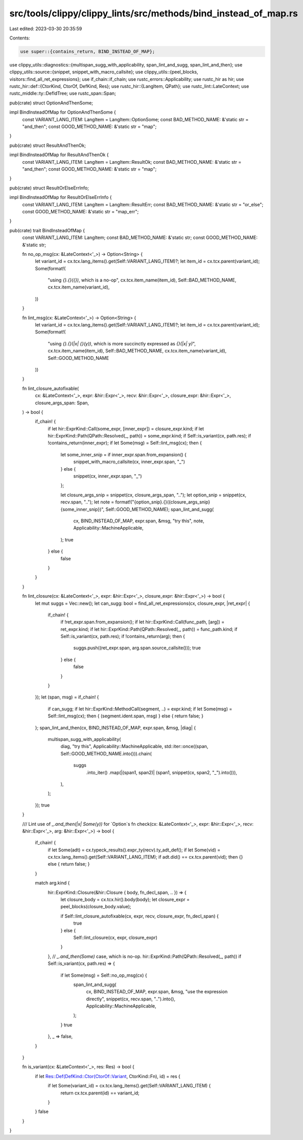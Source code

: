 src/tools/clippy/clippy_lints/src/methods/bind_instead_of_map.rs
================================================================

Last edited: 2023-03-30 20:35:59

Contents:

.. code-block:: rs

    use super::{contains_return, BIND_INSTEAD_OF_MAP};
use clippy_utils::diagnostics::{multispan_sugg_with_applicability, span_lint_and_sugg, span_lint_and_then};
use clippy_utils::source::{snippet, snippet_with_macro_callsite};
use clippy_utils::{peel_blocks, visitors::find_all_ret_expressions};
use if_chain::if_chain;
use rustc_errors::Applicability;
use rustc_hir as hir;
use rustc_hir::def::{CtorKind, CtorOf, DefKind, Res};
use rustc_hir::{LangItem, QPath};
use rustc_lint::LateContext;
use rustc_middle::ty::DefIdTree;
use rustc_span::Span;

pub(crate) struct OptionAndThenSome;

impl BindInsteadOfMap for OptionAndThenSome {
    const VARIANT_LANG_ITEM: LangItem = LangItem::OptionSome;
    const BAD_METHOD_NAME: &'static str = "and_then";
    const GOOD_METHOD_NAME: &'static str = "map";
}

pub(crate) struct ResultAndThenOk;

impl BindInsteadOfMap for ResultAndThenOk {
    const VARIANT_LANG_ITEM: LangItem = LangItem::ResultOk;
    const BAD_METHOD_NAME: &'static str = "and_then";
    const GOOD_METHOD_NAME: &'static str = "map";
}

pub(crate) struct ResultOrElseErrInfo;

impl BindInsteadOfMap for ResultOrElseErrInfo {
    const VARIANT_LANG_ITEM: LangItem = LangItem::ResultErr;
    const BAD_METHOD_NAME: &'static str = "or_else";
    const GOOD_METHOD_NAME: &'static str = "map_err";
}

pub(crate) trait BindInsteadOfMap {
    const VARIANT_LANG_ITEM: LangItem;
    const BAD_METHOD_NAME: &'static str;
    const GOOD_METHOD_NAME: &'static str;

    fn no_op_msg(cx: &LateContext<'_>) -> Option<String> {
        let variant_id = cx.tcx.lang_items().get(Self::VARIANT_LANG_ITEM)?;
        let item_id = cx.tcx.parent(variant_id);
        Some(format!(
            "using `{}.{}({})`, which is a no-op",
            cx.tcx.item_name(item_id),
            Self::BAD_METHOD_NAME,
            cx.tcx.item_name(variant_id),
        ))
    }

    fn lint_msg(cx: &LateContext<'_>) -> Option<String> {
        let variant_id = cx.tcx.lang_items().get(Self::VARIANT_LANG_ITEM)?;
        let item_id = cx.tcx.parent(variant_id);
        Some(format!(
            "using `{}.{}(|x| {}(y))`, which is more succinctly expressed as `{}(|x| y)`",
            cx.tcx.item_name(item_id),
            Self::BAD_METHOD_NAME,
            cx.tcx.item_name(variant_id),
            Self::GOOD_METHOD_NAME
        ))
    }

    fn lint_closure_autofixable(
        cx: &LateContext<'_>,
        expr: &hir::Expr<'_>,
        recv: &hir::Expr<'_>,
        closure_expr: &hir::Expr<'_>,
        closure_args_span: Span,
    ) -> bool {
        if_chain! {
            if let hir::ExprKind::Call(some_expr, [inner_expr]) = closure_expr.kind;
            if let hir::ExprKind::Path(QPath::Resolved(_, path)) = some_expr.kind;
            if Self::is_variant(cx, path.res);
            if !contains_return(inner_expr);
            if let Some(msg) = Self::lint_msg(cx);
            then {
                let some_inner_snip = if inner_expr.span.from_expansion() {
                    snippet_with_macro_callsite(cx, inner_expr.span, "_")
                } else {
                    snippet(cx, inner_expr.span, "_")
                };

                let closure_args_snip = snippet(cx, closure_args_span, "..");
                let option_snip = snippet(cx, recv.span, "..");
                let note = format!("{option_snip}.{}({closure_args_snip} {some_inner_snip})", Self::GOOD_METHOD_NAME);
                span_lint_and_sugg(
                    cx,
                    BIND_INSTEAD_OF_MAP,
                    expr.span,
                    &msg,
                    "try this",
                    note,
                    Applicability::MachineApplicable,
                );
                true
            } else {
                false
            }
        }
    }

    fn lint_closure(cx: &LateContext<'_>, expr: &hir::Expr<'_>, closure_expr: &hir::Expr<'_>) -> bool {
        let mut suggs = Vec::new();
        let can_sugg: bool = find_all_ret_expressions(cx, closure_expr, |ret_expr| {
            if_chain! {
                if !ret_expr.span.from_expansion();
                if let hir::ExprKind::Call(func_path, [arg]) = ret_expr.kind;
                if let hir::ExprKind::Path(QPath::Resolved(_, path)) = func_path.kind;
                if Self::is_variant(cx, path.res);
                if !contains_return(arg);
                then {
                    suggs.push((ret_expr.span, arg.span.source_callsite()));
                    true
                } else {
                    false
                }
            }
        });
        let (span, msg) = if_chain! {
            if can_sugg;
            if let hir::ExprKind::MethodCall(segment, ..) = expr.kind;
            if let Some(msg) = Self::lint_msg(cx);
            then { (segment.ident.span, msg) } else { return false; }
        };
        span_lint_and_then(cx, BIND_INSTEAD_OF_MAP, expr.span, &msg, |diag| {
            multispan_sugg_with_applicability(
                diag,
                "try this",
                Applicability::MachineApplicable,
                std::iter::once((span, Self::GOOD_METHOD_NAME.into())).chain(
                    suggs
                        .into_iter()
                        .map(|(span1, span2)| (span1, snippet(cx, span2, "_").into())),
                ),
            );
        });
        true
    }

    /// Lint use of `_.and_then(|x| Some(y))` for `Option`s
    fn check(cx: &LateContext<'_>, expr: &hir::Expr<'_>, recv: &hir::Expr<'_>, arg: &hir::Expr<'_>) -> bool {
        if_chain! {
            if let Some(adt) = cx.typeck_results().expr_ty(recv).ty_adt_def();
            if let Some(vid) = cx.tcx.lang_items().get(Self::VARIANT_LANG_ITEM);
            if adt.did() == cx.tcx.parent(vid);
            then {} else { return false; }
        }

        match arg.kind {
            hir::ExprKind::Closure(&hir::Closure { body, fn_decl_span, .. }) => {
                let closure_body = cx.tcx.hir().body(body);
                let closure_expr = peel_blocks(closure_body.value);

                if Self::lint_closure_autofixable(cx, expr, recv, closure_expr, fn_decl_span) {
                    true
                } else {
                    Self::lint_closure(cx, expr, closure_expr)
                }
            },
            // `_.and_then(Some)` case, which is no-op.
            hir::ExprKind::Path(QPath::Resolved(_, path)) if Self::is_variant(cx, path.res) => {
                if let Some(msg) = Self::no_op_msg(cx) {
                    span_lint_and_sugg(
                        cx,
                        BIND_INSTEAD_OF_MAP,
                        expr.span,
                        &msg,
                        "use the expression directly",
                        snippet(cx, recv.span, "..").into(),
                        Applicability::MachineApplicable,
                    );
                }
                true
            },
            _ => false,
        }
    }

    fn is_variant(cx: &LateContext<'_>, res: Res) -> bool {
        if let Res::Def(DefKind::Ctor(CtorOf::Variant, CtorKind::Fn), id) = res {
            if let Some(variant_id) = cx.tcx.lang_items().get(Self::VARIANT_LANG_ITEM) {
                return cx.tcx.parent(id) == variant_id;
            }
        }
        false
    }
}


